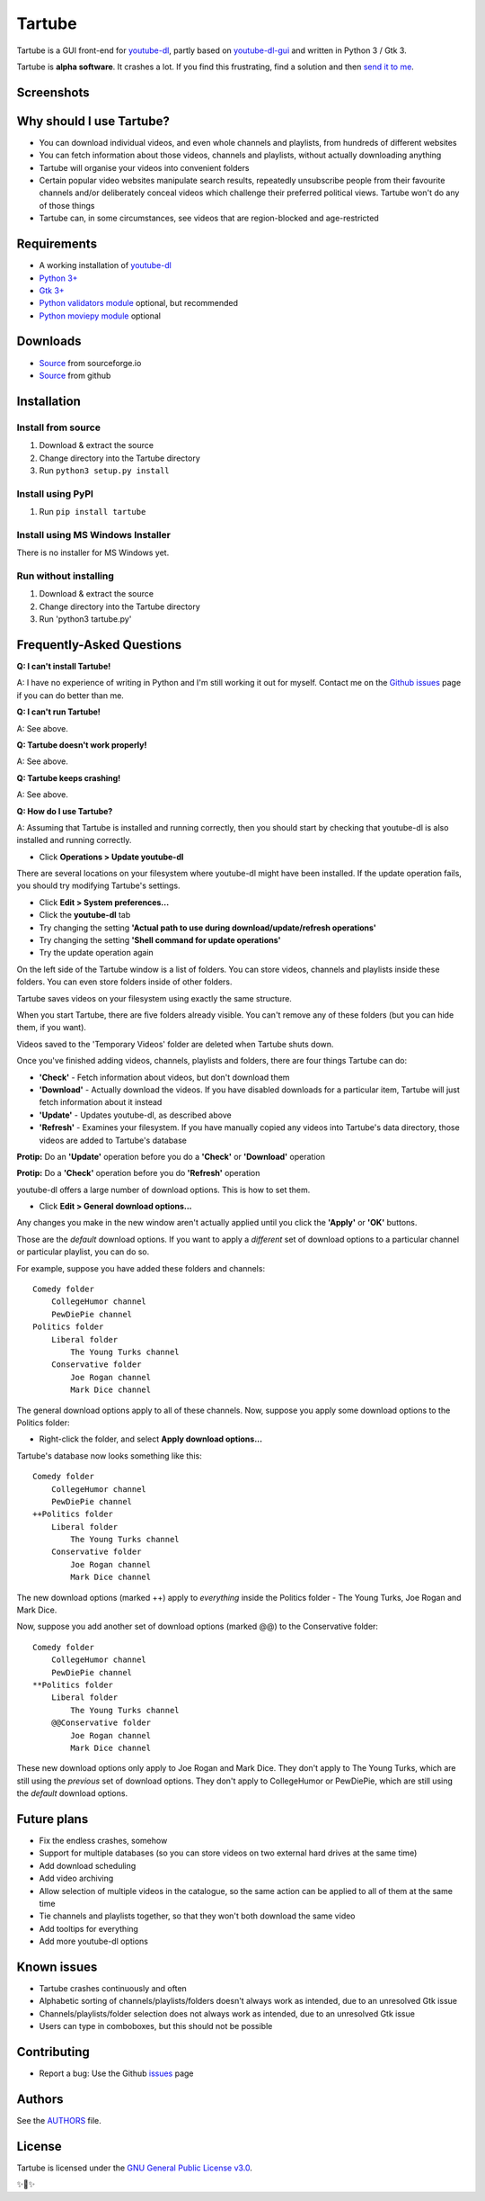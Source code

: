 Tartube
=======

Tartube is a GUI front-end for `youtube-dl <https://youtube-dl.org/>`__,
partly based on
`youtube-dl-gui <https://mrs0m30n3.github.io/youtube-dl-gui/>`__ and
written in Python 3 / Gtk 3.

Tartube is **alpha software**. It crashes a lot. If you find this
frustrating, find a solution and then `send it to
me <https://github.com/axcore/tartube/issues>`__.

Screenshots
-----------

.. image:: screenshots/tartube.png
  :alt: Tartube screenshot

Why should I use Tartube?
-------------------------

-  You can download individual videos, and even whole channels and
   playlists, from hundreds of different websites
-  You can fetch information about those videos, channels and playlists,
   without actually downloading anything
-  Tartube will organise your videos into convenient folders
-  Certain popular video websites manipulate search results, repeatedly
   unsubscribe people from their favourite channels and/or deliberately
   conceal videos which challenge their preferred political views. Tartube won't do any of those things
-  Tartube can, in some circumstances, see videos that are
   region-blocked and age-restricted

Requirements
------------

-  A working installation of `youtube-dl <https://youtube-dl.org/>`__
-  `Python 3+ <https://www.python.org/downloads>`__
-  `Gtk 3+ <https://python-gtk-3-tutorial.readthedocs.io/en/latest/>`__
-  `Python validators module <https://pypi.org/project/validators/>`__
   optional, but recommended
-  `Python moviepy module <https://pypi.org/project/moviepy/>`__
   optional

Downloads
---------

-  `Source <http://tartube.sourceforge.io/>`__ from sourceforge.io
-  `Source <https://github.com/axcore/tarbue>`__ from github

Installation
------------

Install from source
~~~~~~~~~~~~~~~~~~~

1. Download & extract the source
2. Change directory into the Tartube directory
3. Run ``python3 setup.py install``

Install using PyPI
~~~~~~~~~~~~~~~~~~

1. Run ``pip install tartube``

Install using MS Windows Installer
~~~~~~~~~~~~~~~~~~~~~~~~~~~~~~~~~~

There is no installer for MS Windows yet.

Run without installing
~~~~~~~~~~~~~~~~~~~~~~

1. Download & extract the source
2. Change directory into the Tartube directory
3. Run 'python3 tartube.py'

Frequently-Asked Questions
--------------------------

**Q: I can't install Tartube!**

A: I have no experience of writing in Python and I'm still working it
out for myself. Contact me on the `Github
issues <https://github.com/axcore/tartube/issues>`__ page if you can do
better than me.

**Q: I can't run Tartube!**

A: See above.

**Q: Tartube doesn't work properly!**

A: See above.

**Q: Tartube keeps crashing!**

A: See above.

**Q: How do I use Tartube?**

A: Assuming that Tartube is installed and running correctly, then you
should start by checking that youtube-dl is also installed and running
correctly.

-  Click **Operations > Update youtube-dl**

There are several locations on your filesystem where youtube-dl might
have been installed. If the update operation fails, you should try
modifying Tartube's settings.

-  Click **Edit > System preferences...**
-  Click the **youtube-dl** tab
-  Try changing the setting **'Actual path to use during
   download/update/refresh operations'**
-  Try changing the setting **'Shell command for update operations'**
-  Try the update operation again

On the left side of the Tartube window is a list of folders. You can
store videos, channels and playlists inside these folders. You can even
store folders inside of other folders.

Tartube saves videos on your filesystem using exactly the same
structure.

When you start Tartube, there are five folders already visible. You
can't remove any of these folders (but you can hide them, if you want).

Videos saved to the 'Temporary Videos' folder are deleted when Tartube
shuts down.

Once you've finished adding videos, channels, playlists and folders,
there are four things Tartube can do:

-  **'Check'** - Fetch information about videos, but don't download them
-  **'Download'** - Actually download the videos. If you have disabled
   downloads for a particular item, Tartube will just fetch information
   about it instead
-  **'Update'** - Updates youtube-dl, as described above
-  **'Refresh'** - Examines your filesystem. If you have manually copied
   any videos into Tartube's data directory, those videos are added to
   Tartube's database

**Protip:** Do an **'Update'** operation before you do a **'Check'** or
**'Download'** operation

**Protip:** Do a **'Check'** operation before you do **'Refresh'**
operation

youtube-dl offers a large number of download options. This is how to set
them.

-  Click **Edit > General download options...**

Any changes you make in the new window aren't actually applied until you
click the **'Apply'** or **'OK'** buttons.

Those are the *default* download options. If you want to apply a
*different* set of download options to a particular channel or
particular playlist, you can do so.

For example, suppose you have added these folders and channels:

::

        Comedy folder
            CollegeHumor channel
            PewDiePie channel
        Politics folder
            Liberal folder
                The Young Turks channel
            Conservative folder
                Joe Rogan channel
                Mark Dice channel

The general download options apply to all of these channels. Now,
suppose you apply some download options to the Politics folder:

-  Right-click the folder, and select **Apply download options...**

Tartube's database now looks something like this:

::

        Comedy folder
            CollegeHumor channel
            PewDiePie channel
        ++Politics folder
            Liberal folder
                The Young Turks channel
            Conservative folder
                Joe Rogan channel
                Mark Dice channel

The new download options (marked ++) apply to *everything* inside the
Politics folder - The Young Turks, Joe Rogan and Mark Dice.

Now, suppose you add another set of download options (marked @@) to the
Conservative folder:

::

        Comedy folder
            CollegeHumor channel
            PewDiePie channel
        **Politics folder
            Liberal folder
                The Young Turks channel
            @@Conservative folder
                Joe Rogan channel
                Mark Dice channel

These new download options only apply to Joe Rogan and Mark Dice. They
don't apply to The Young Turks, which are still using the *previous* set
of download options. They don't apply to CollegeHumor or PewDiePie,
which are still using the *default* download options.

Future plans
------------

-  Fix the endless crashes, somehow
-  Support for multiple databases (so you can store videos on two
   external hard drives at the same time)
-  Add download scheduling
-  Add video archiving
-  Allow selection of multiple videos in the catalogue, so the same
   action can be applied to all of them at the same time
-  Tie channels and playlists together, so that they won't both download
   the same video
-  Add tooltips for everything
-  Add more youtube-dl options

Known issues
------------

-  Tartube crashes continuously and often
-  Alphabetic sorting of channels/playlists/folders doesn't always work
   as intended, due to an unresolved Gtk issue
-  Channels/playlists/folder selection does not always work as intended,
   due to an unresolved Gtk issue
-  Users can type in comboboxes, but this should not be possible

Contributing
------------

-  Report a bug: Use the Github
   `issues <https://github.com/axcore/tartube/issues>`__ page

Authors
-------

See the `AUTHORS <AUTHORS>`__ file.

License
-------

Tartube is licensed under the `GNU General Public License
v3.0 <https://www.gnu.org/licenses/gpl-3.0.en.html>`__.

✨🍰✨
